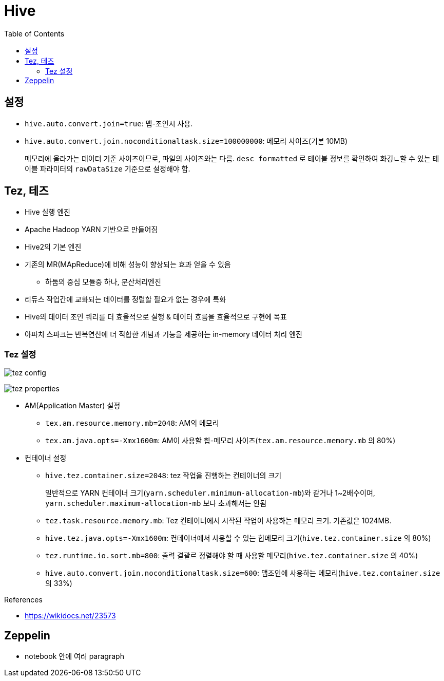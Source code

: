 = Hive
:toc:

== 설정

* `hive.auto.convert.join=true`: 맵-조인시 사용.
* `hive.auto.convert.join.noconditionaltask.size=100000000`: 메모리 사이즈(기본 10MB)
+ 
메모리에 올라가는 데이터 기준 사이즈이므로, 파일의 사이즈와는 다름. `desc formatted` 로 테이블 정보를 확인하여 화깅ㄴ할 수 있는 테이블 파라미터의 `rawDataSize` 기준으로 설정해야 함.


== Tez, 테즈

* Hive 실행 엔진
* Apache Hadoop YARN 기반으로 만들어짐
* Hive2의 기본 엔진
* 기존의 MR(MApReduce)에 비해 성능이 향상되는 효과 얻을 수 있음
** 하둡의 중심 모듈중 하나, 분산처리엔진
* 리듀스 작업간에 교화되는 데이터를 정렬할 필요가 없는 경우에 특화
* Hive의 데이터 조인 쿼리를 더 효율적으로 실행 & 데이터 흐름을 효율적으로 구현에 목표
* 아파치 스파크는 반복연산에 더 적합한 개념과 기능을 제공하는 in-memory 데이터 처리 엔진

=== Tez 설정

image:https://docs.microsoft.com/ja-jp/azure/hdinsight/media/hdinsight-hadoop-hive-out-of-memory-error-oom/hive-out-of-memory-error-oom-tez-container-memory.png[tez config]

image:https://community.cloudera.com/t5/image/serverpage/image-id/12674iB463D7B15831A51F/image-dimensions/2500?v=v2&px=-1[tez properties]

* AM(Application Master) 설정
** `tex.am.resource.memory.mb=2048`: AM의 메모리
** `tex.am.java.opts=-Xmx1600m`: AM이 사용할 힙-메모리 사이즈(`tex.am.resource.memory.mb` 의 80%)
* 컨테이너 설정
** `hive.tez.container.size=2048`: tez 작업을 진행하는 컨테이너의 크기
+
일반적으로 YARN 컨테이너 크기(`yarn.scheduler.minimum-allocation-mb`)와 같거나 1~2배수이며, `yarn.scheduler.maximum-allocation-mb` 보다 초과해서는 안됨
** `tez.task.resource.memory.mb`: Tez 컨테이너에서 시작된 작업이 사용하는 메모리 크기. 기존값은 1024MB.
** `hive.tez.java.opts=-Xmx1600m`: 컨테이너에서 사용할 수 있는 힙메모리 크기(`hive.tez.container.size` 의 80%)
** `tez.runtime.io.sort.mb=800`: 출력 결괄르 정렬해야 할 때 사용할 메모리(`hive.tez.container.size` 의 40%)
** `hive.auto.convert.join.noconditionaltask.size=600`: 맵조인에 사용하는 메모리(`hive.tez.container.size` 의 33%)

.References
* https://wikidocs.net/23573

== Zeppelin

* notebook 안에 여러 paragraph 
